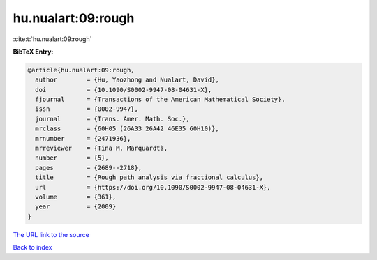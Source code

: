 hu.nualart:09:rough
===================

:cite:t:`hu.nualart:09:rough`

**BibTeX Entry:**

.. code-block:: bibtex

   @article{hu.nualart:09:rough,
     author        = {Hu, Yaozhong and Nualart, David},
     doi           = {10.1090/S0002-9947-08-04631-X},
     fjournal      = {Transactions of the American Mathematical Society},
     issn          = {0002-9947},
     journal       = {Trans. Amer. Math. Soc.},
     mrclass       = {60H05 (26A33 26A42 46E35 60H10)},
     mrnumber      = {2471936},
     mrreviewer    = {Tina M. Marquardt},
     number        = {5},
     pages         = {2689--2718},
     title         = {Rough path analysis via fractional calculus},
     url           = {https://doi.org/10.1090/S0002-9947-08-04631-X},
     volume        = {361},
     year          = {2009}
   }

`The URL link to the source <https://doi.org/10.1090/S0002-9947-08-04631-X>`__


`Back to index <../By-Cite-Keys.html>`__

